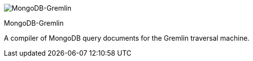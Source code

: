 image::https://raw.githubusercontent.com/okram/mongodb-gremlin/master/docs/images/mongodb-gremlin-logo.png[MongoDB-Gremlin]

MongoDB-Gremlin

A compiler of MongoDB query documents for the Gremlin traversal machine.
